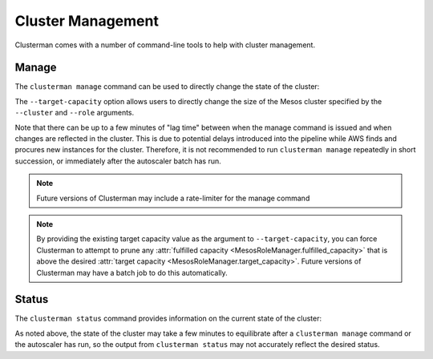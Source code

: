 Cluster Management
==================

Clusterman comes with a number of command-line tools to help with cluster management.


Manage
------

The ``clusterman manage`` command can be used to directly change the state of the cluster:

.. command-output:: clusterman manage --help

The ``--target-capacity`` option allows users to directly change the size of the Mesos cluster specified by the
``--cluster`` and ``--role`` arguments.

.. py:currentmodule:: clusterman.mesos.mesos_role_manager

Note that there can be up to a few minutes of "lag time" between when the manage command is issued and when
changes are reflected in the cluster.  This is due to potential delays introduced into the pipeline while AWS finds and
procures new instances for the cluster.  Therefore, it is not recommended to run ``clusterman manage`` repeatedly in
short succession, or immediately after the autoscaler batch has run.

.. note:: Future versions of Clusterman may include a rate-limiter for the manage command

.. note:: By providing the existing target capacity value as the argument to ``--target-capacity``, you can force
   Clusterman to attempt to prune any :attr:`fulfilled capacity <MesosRoleManager.fulfilled_capacity>` that is above the
   desired :attr:`target capacity <MesosRoleManager.target_capacity>`.  Future versions of Clusterman may have a batch
   job to do this automatically.

.. todo:: The ``--recycle`` command-line argument is not currently implemented

Status
------

The ``clusterman status`` command provides information on the current state of the cluster:

.. command-output:: clusterman status --help

As noted above, the state of the cluster may take a few minutes to equilibrate after a ``clusterman manage`` command or
the autoscaler has run, so the output from ``clusterman status`` may not accurately reflect the desired status.
